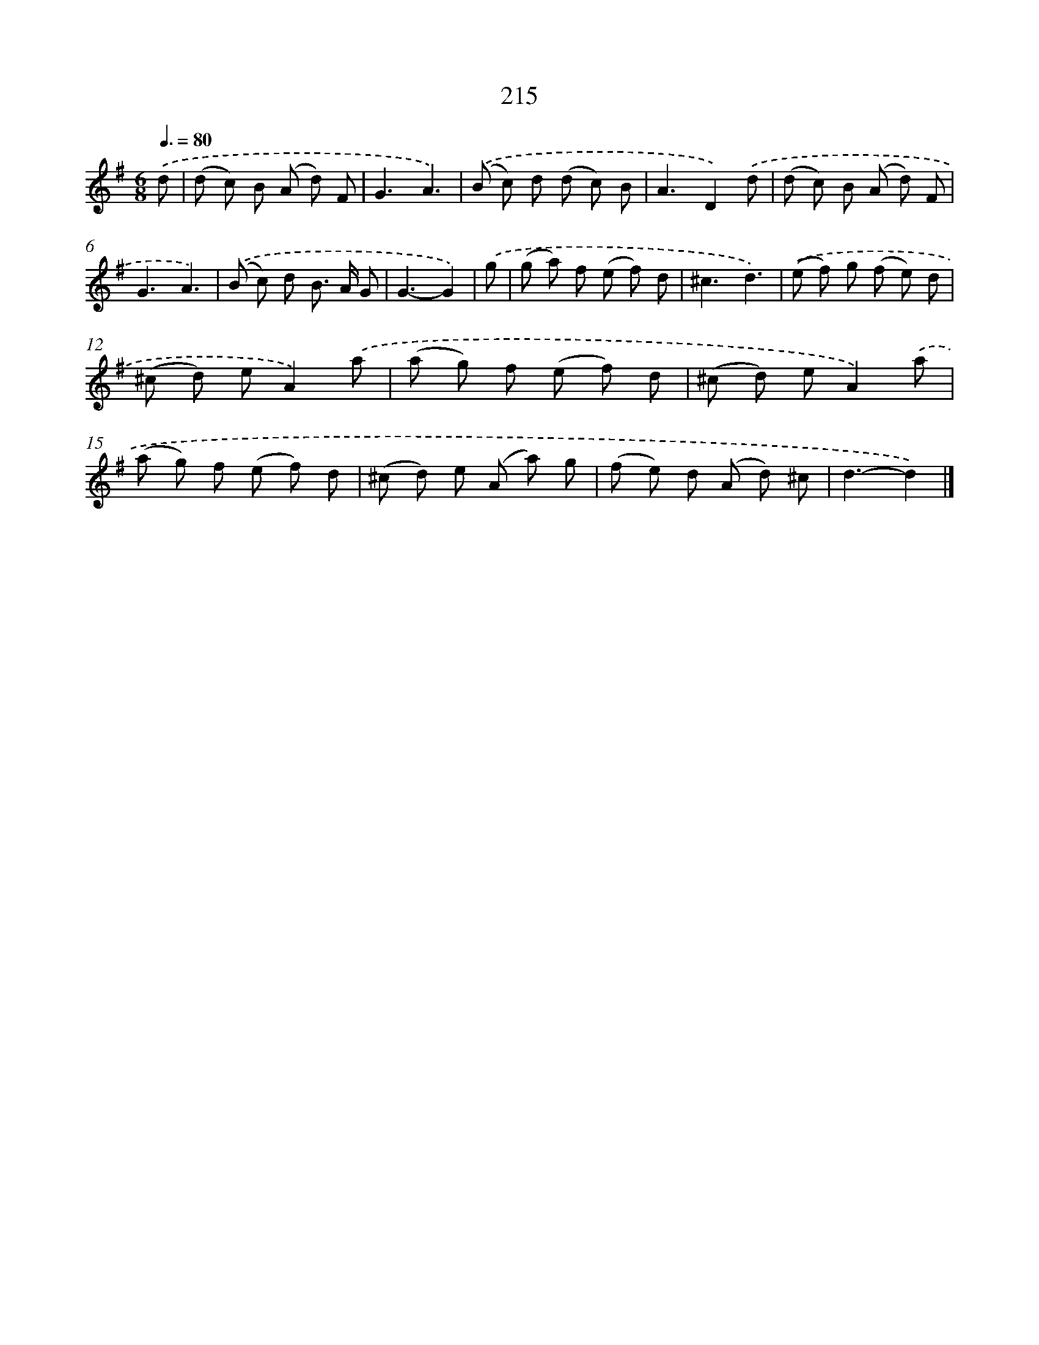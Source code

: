 X: 11706
T: 215
%%abc-version 2.0
%%abcx-abcm2ps-target-version 5.9.1 (29 Sep 2008)
%%abc-creator hum2abc beta
%%abcx-conversion-date 2018/11/01 14:37:17
%%humdrum-veritas 2862498893
%%humdrum-veritas-data 3920461242
%%continueall 1
%%barnumbers 0
L: 1/8
M: 6/8
Q: 3/8=80
K: G clef=treble
.('d [I:setbarnb 1]|
(d c) B (A d) F |
G3A3) |
.('(B c) d (d c) B |
A3D2).('d |
(d c) B (A d) F |
G3A3) |
.('(B c) d B> A G |
G3-G2) |
.('g [I:setbarnb 9]|
(g a) f (e f) d |
^c3d3) |
.('(e f) g (f e) d |
(^c d) eA2).('a |
(a g) f (e f) d |
(^c d) eA2).('a |
(a g) f (e f) d |
(^c d) e (A a) g |
(f e) d (A d) ^c |
d3-d2) |]
